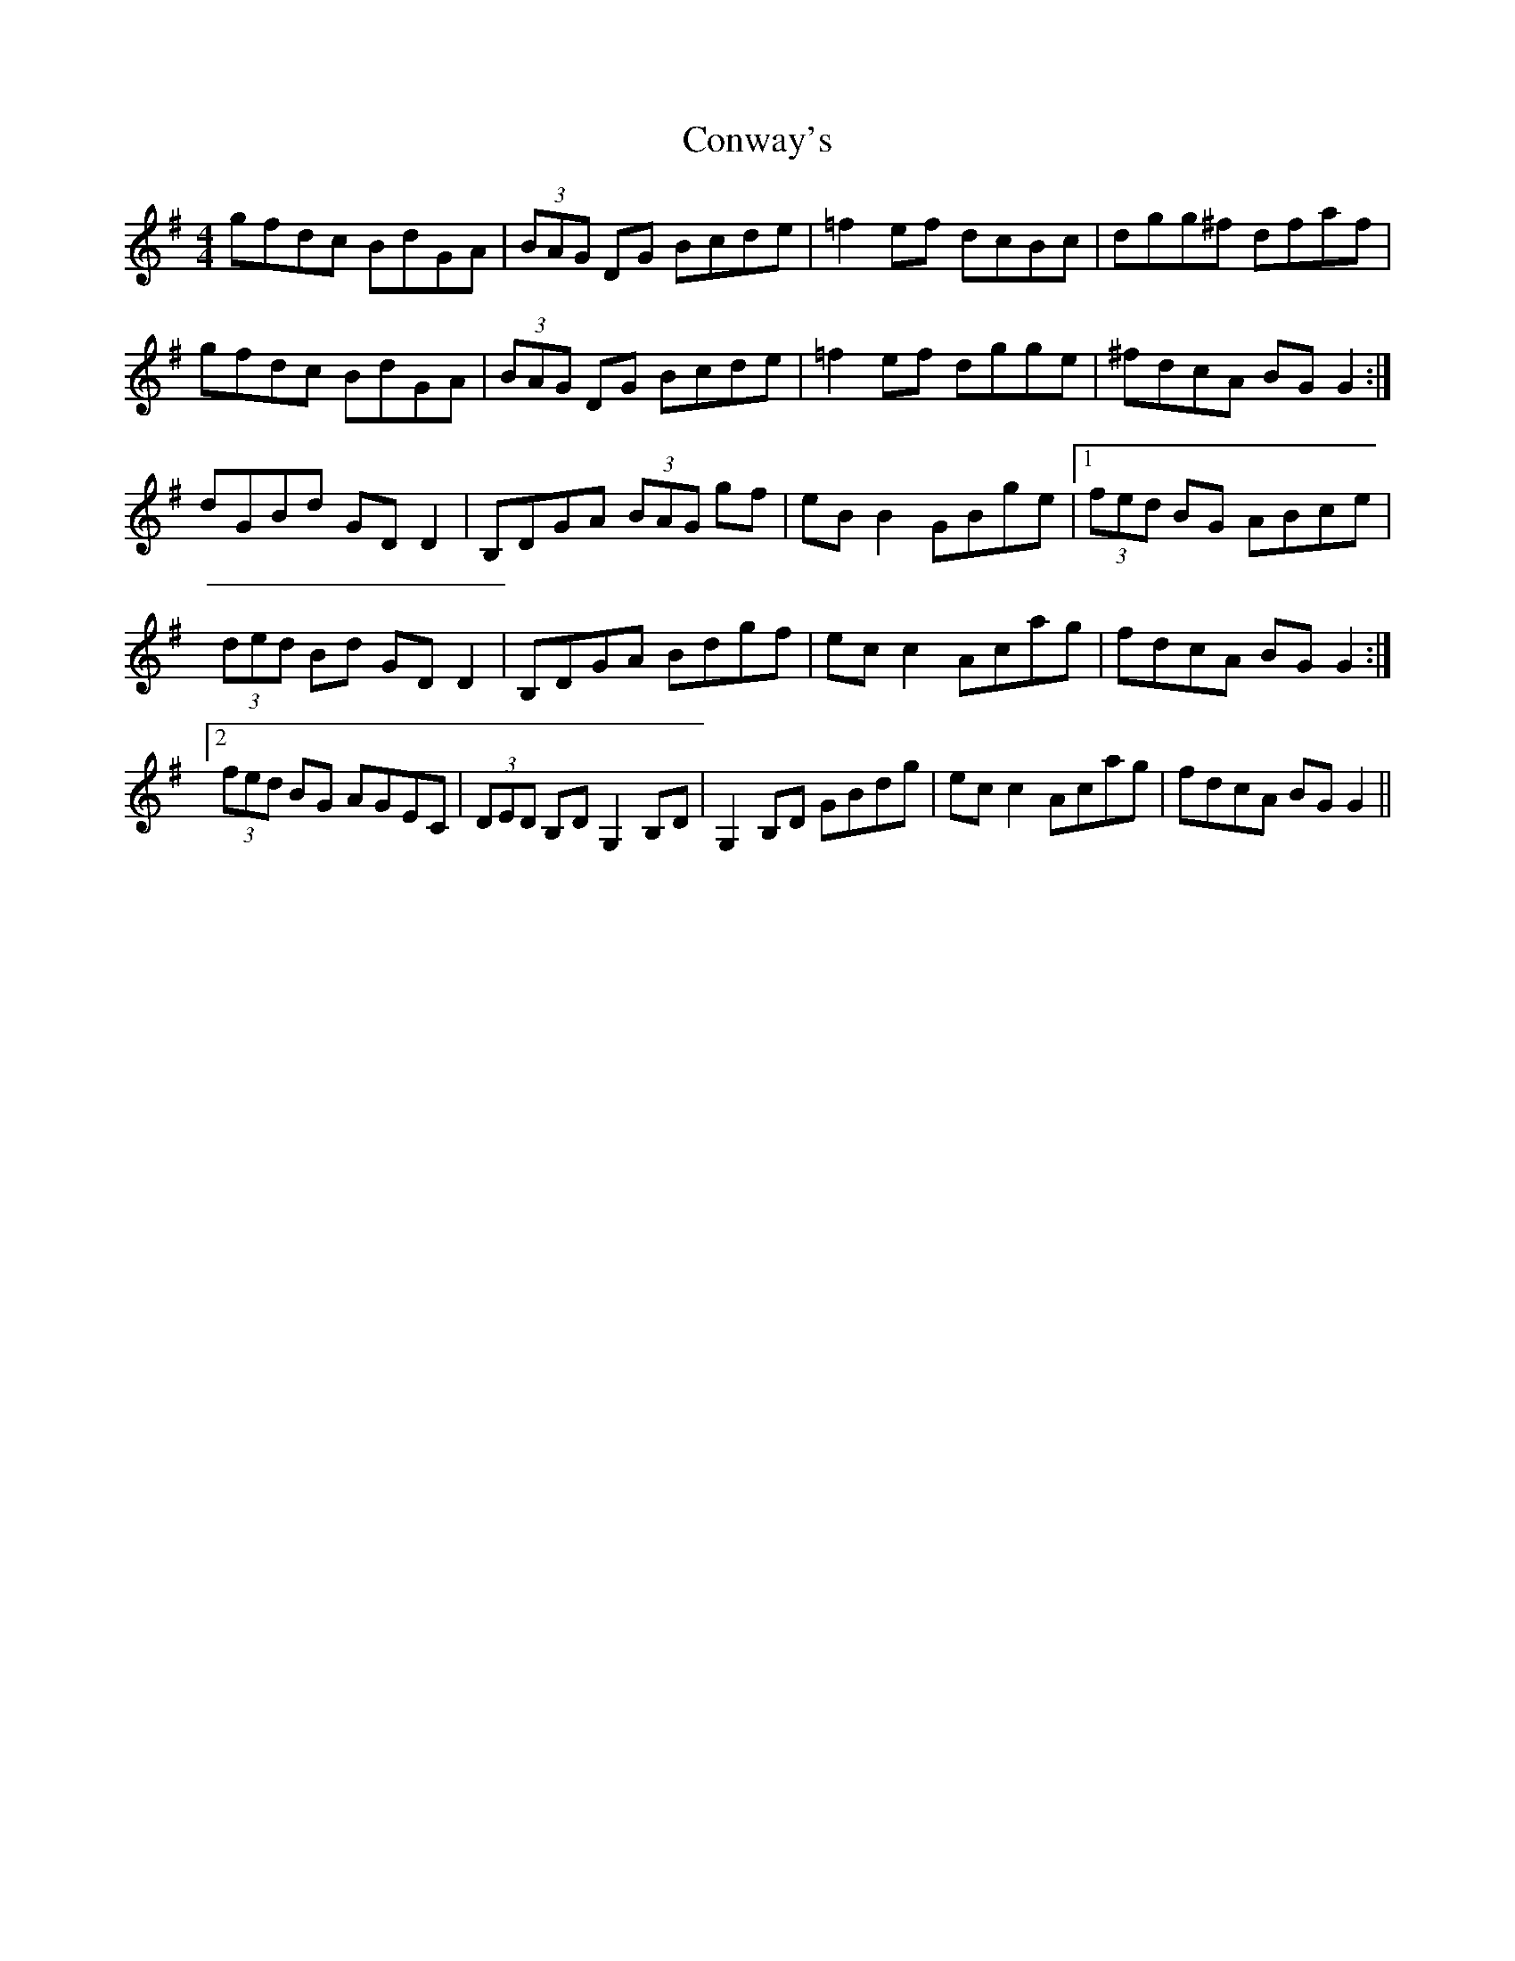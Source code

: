 X: 8140
T: Conway's
R: reel
M: 4/4
K: Gmajor
gfdc BdGA|(3BAG DG Bcde|=f2ef dcBc|dgg^f dfaf|
gfdc BdGA|(3BAG DG Bcde|=f2ef dgge|^fdcA BGG2:|
dGBd GDD2|B,DGA (3BAG gf|eBB2 GBge|1 (3fed BG ABce|
(3ded Bd GDD2|B,DGA Bdgf|ecc2 Acag|fdcA BGG2:|
[2 (3fed BG AGEC|(3DED B,D G,2 B,D|G,2 B,D GBdg|ecc2 Acag|fdcA BGG2||

